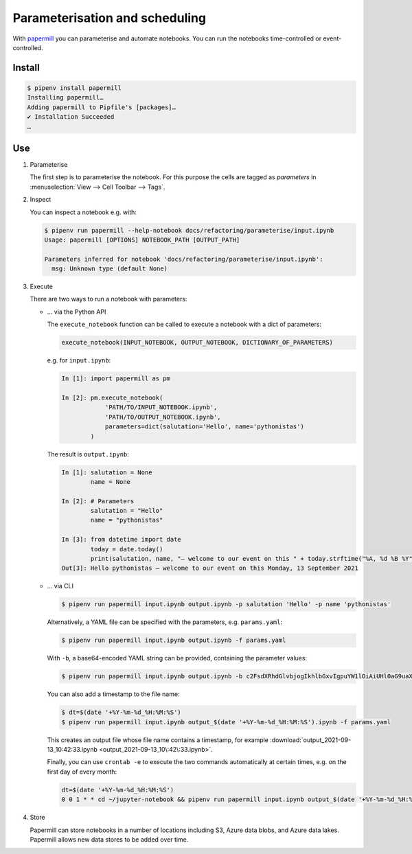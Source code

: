 Parameterisation and scheduling
===============================

With `papermill <https://papermill.readthedocs.io/en/latest/>`_ you can
parameterise and automate notebooks. You can run the notebooks time-controlled
or event-controlled.

Install
-------

.. code-block:: console

    $ pipenv install papermill
    Installing papermill…
    Adding papermill to Pipfile's [packages]…
    ✔ Installation Succeeded
    …

Use
---

#. Parameterise

   The first step is to parameterise the notebook. For this purpose the cells are
   tagged as `parameters` in :menuselection:`View --> Cell Toolbar --> Tags`.

#. Inspect

   You can inspect a notebook e.g. with:

   .. code-block:: console

        $ pipenv run papermill --help-notebook docs/refactoring/parameterise/input.ipynb
        Usage: papermill [OPTIONS] NOTEBOOK_PATH [OUTPUT_PATH]

        Parameters inferred for notebook 'docs/refactoring/parameterise/input.ipynb':
          msg: Unknown type (default None)

#. Execute

   There are two ways to run a notebook with parameters:

   * … via the Python API

     The ``execute_notebook`` function can be called to execute a notebook with a
     dict of parameters:

     .. code-block:: python

        execute_notebook(INPUT_NOTEBOOK, OUTPUT_NOTEBOOK, DICTIONARY_OF_PARAMETERS)

     e.g. for ``input.ipynb``:

     .. code-block:: ipython

        In [1]: import papermill as pm

        In [2]: pm.execute_notebook(
                    'PATH/TO/INPUT_NOTEBOOK.ipynb',
                    'PATH/TO/OUTPUT_NOTEBOOK.ipynb',
                    parameters=dict(salutation='Hello', name='pythonistas')
                )

     The result is ``output.ipynb``:

     .. code-block:: ipython

        In [1]: salutation = None
                name = None

        In [2]: # Parameters
                salutation = "Hello"
                name = "pythonistas"

        In [3]: from datetime import date
                today = date.today()
                print(salutation, name, "– welcome to our event on this " + today.strftime("%A, %d %B %Y"))
        Out[3]: Hello pythonistas – welcome to our event on this Monday, 13 September 2021

     .. seealso::
        * `Workflow reference
          <https://papermill.readthedocs.io/en/latest/reference/papermill-workflow.html>`_

   * … via CLI

     .. code-block:: console

        $ pipenv run papermill input.ipynb output.ipynb -p salutation 'Hello' -p name 'pythonistas'

     Alternatively, a YAML file can be specified with the parameters, e.g.
     ``params.yaml``:

     .. literalinclude:: params.yaml
        :caption: params.yaml
        :name: params.yaml

     .. code-block:: console

        $ pipenv run papermill input.ipynb output.ipynb -f params.yaml

     With ``-b``, a base64-encoded YAML string can be provided, containing the
     parameter values:

     .. code-block:: console

        $ pipenv run papermill input.ipynb output.ipynb -b c2FsdXRhdGlvbjogIkhlbGxvIgpuYW1lOiAiUHl0aG9uaXN0YXMi

     .. seealso::
        * `CLI reference
          <https://papermill.readthedocs.io/en/latest/usage-cli.html>`_

     You can also add a timestamp to the file name:

     .. code-block:: console

        $ dt=$(date '+%Y-%m-%d_%H:%M:%S')
        $ pipenv run papermill input.ipynb output_$(date '+%Y-%m-%d_%H:%M:%S').ipynb -f params.yaml

     This creates an output file whose file name contains a timestamp, for
     example
     :download:`output_2021-09-13_10:42:33.ipynb
     <output_2021-09-13_10\:42\:33.ipynb>`.

     Finally, you can use ``crontab -e`` to execute the two commands
     automatically at certain times, e.g. on the first day of every month:

     .. code-block::

        dt=$(date '+%Y-%m-%d_%H:%M:%S')
        0 0 1 * * cd ~/jupyter-notebook && pipenv run papermill input.ipynb output_$(date '+%Y-%m-%d_%H:%M:%S').ipynb -f params.yaml

#. Store

   Papermill can store notebooks in a number of locations including S3, Azure
   data blobs, and Azure data lakes. Papermill allows new data stores to be
   added over time.

   .. seealso::
        * `papermill Storage
          <https://papermill.readthedocs.io/en/latest/reference/papermill-storage.html>`_
        * `Extending papermill through entry points
          <https://papermill.readthedocs.io/en/latest/extending-entry-points.html>`_
